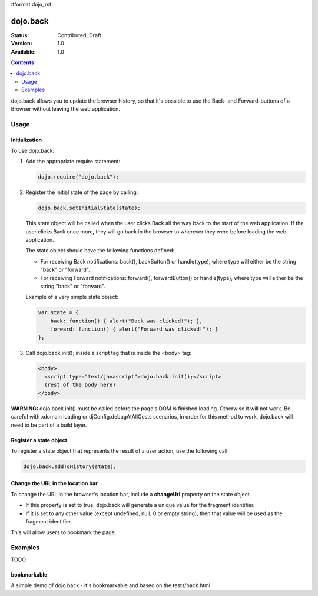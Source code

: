 #format dojo_rst

dojo.back
=========

:Status: Contributed, Draft
:Version: 1.0
:Available: 1.0

.. contents::
    :depth: 2

dojo.back allows you to update the browser history, so that it's possible to use the Back- and Forward-buttons of a Browser without leaving the web application.

=====
Usage
=====

Initialization
--------------

To use dojo.back:

1. Add the appropriate require statement:

   .. code-block :: javascript

      dojo.require("dojo.back");
   ..

2. Register the initial state of the page by calling:

   .. code-block :: javascript

       dojo.back.setInitialState(state);
   ..

   This state object will be called when the user clicks Back all the way back to the start of the web application. If the user clicks Back once more, they will go back in the browser to wherever they were before loading the web application.

   The state object should have the following functions defined:

   * For receiving Back notifications: back(), backButton() or handle(type), where type will either be the string "back" or "forward".
   * For receiving Forward notifications: forward(), forwardButton() or handle(type), where type will either be the string "back" or "forward".

   Example of a very simple state object:

   .. code-block :: javascript

       var state = {
           back: function() { alert("Back was clicked!"); },
           forward: function() { alert("Forward was clicked!"); }
       };
   ..

3. Call dojo.back.init(); inside a script tag that is inside the <body> tag:

   .. code-block :: javascript

       <body>
         <script type="text/javascript">dojo.back.init();</script>
         (rest of the body here)
       </body>

   ..

**WARNING:** dojo.back.init() must be called before the page's DOM is finished loading. Otherwise it will not work. Be careful with xdomain loading or djConfig.debugAtAllCosts scenarios, in order for this method to work, dojo.back will need to be part of a build layer.

Register a state object
-----------------------

To register a state object that represents the result of a user action, use the following call:

.. code-block :: javascript

  dojo.back.addToHistory(state);


Change the URL in the location bar
----------------------------------

To change the URL in the browser's location bar, include a **changeUrl** property on the state object.

* If this property is set to true, dojo.back will generate a unique value for the fragment identifier. 
* If it is set to any other value (except undefined, null, 0 or empty string), then that value will be used as the fragment identifier. 

This will allow users to bookmark the page.

========
Examples
========

TODO


bookmarkable
------------

A simple demo of dojo.back - it's bookmarkable and based on the tests/back.html


.. cv-compound::

  .. cv:: javascript

    <script type="text/javascript">
            dojo.require( "dojo.back" );
            ApplicationState = function(stateData, outputDivId, backForwardOutputDivId, bookmarkValue){
                this.stateData = stateData;
                this.outputDivId = outputDivId;
                this.backForwardOutputDivId = backForwardOutputDivId;
                this.changeUrl = bookmarkValue || false;
            }
	
            dojo.extend(ApplicationState, {
                back: function(){ this.showStateData( "we got here going back" ); },
                forward: function(){ this.showStateData( "we got here going forward" ); },
                showStateData: function(msg){
                    dojo.byId(this.outputDivId).innerHTML = "msg: " + msg + '<br />';
                    dojo.byId(this.outputDivId).innerHTML += this.stateData + '<br />';
                }
            });

            var data = {
                link0: "This is the initial state (page first loaded)",
                "link with spaces": "This is data for a state with spaces",
                "link%20with%20encoded": "This is data for a state with encoded bits",
                "link+with+pluses": "This is data for a state with pluses",
                link1: "This is data for link 1",
                link2: "This is data for link 2",
                link3: "This is data for link 3",
                link4: "This is data for link 4",
                link5: "This is data for link 5",
                link6: "This is data for link 6",
                link7: "This is data for link 7"
            };

            function goNav(id){
                var appState = new ApplicationState(data[id], "output", "dataOutput", id);
                appState.showStateData( "we got here by clicking" );
                dojo.back.addToHistory(appState);
            }

            dojo.addOnLoad(function(){
                var link = unescape( new dojo._Url( document.URL ).fragment || "link0" );
                var appState = new ApplicationState(data[ link ], "output", "dataOutput");
                appState.showStateData( "initial state" );
                dojo.back.setInitialState(appState);
            });
    </script>

  .. cv:: html

        <script type="text/javascript">dojo.back.init();</script>
        <div style="padding-bottom: 20px; width: 100%; border-bottom: 1px solid gray">
            <h3>dojo.back test</h3>
        </div>
        <div style="float:left; padding: 20px">
            <button onclick="goNav('link1')">Link 1</button><br />
            <button onclick="goNav('link with spaces')">Link with Spaces</button><br />
            <button onclick="goNav('link%20with%20encoded')">Link with Encoded</button><br />
            <button onclick="goNav('link+with+pluses')">Link with Pluses</button><br />
            <button onclick="goNav('link3')">Link 3</button><br />
            <button onclick="goNav('link4')">Link 4</button><br />
            <button onclick="goNav('link5')">Link 5</button><br />
            <button onclick="goNav('link6')">Link 6</button><br />
            <button onclick="goNav('link7')">Link 7</button><br />
        </div>
        <div style="float: left; padding: 20px">
            <b>Data Output:</b><br />
            <div id="output"></div>
            <hr />
            <i>Back/Forward Info:</i><br />
            <div id="dataOutput"></div>
        </div>
